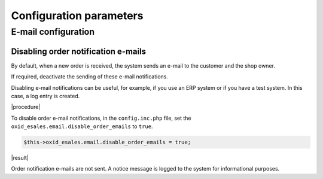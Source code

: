 Configuration parameters
========================

E-mail configuration
--------------------

Disabling order notification e-mails
^^^^^^^^^^^^^^^^^^^^^^^^^^^^^^^^^^^^

By default, when a new order is received, the system sends an e-mail to the customer and the shop owner.

If required, deactivate the sending of these e-mail notifications.

.. todo: #HR/#AB: Verify the use case:

Disabling e-mail notifications can be useful, for example, if you use an ERP system or if you have a test system. In this case, a log entry is created.

|procedure|

.. todo: #HR/#AB: Verify the following: is it done in ``config.inc.php`` file?

To disable order e-mail notifications, in the ``config.inc.php`` file, set the ``oxid_esales.email.disable_order_emails`` to ``true``.

.. code:: yaml

    $this->oxid_esales.email.disable_order_emails = true;

|result|

Order notification e-mails are not sent. A notice message is logged to the system for informational purposes.

.. todo: #HR/#AB: Where do I find the log, how does it look like?

